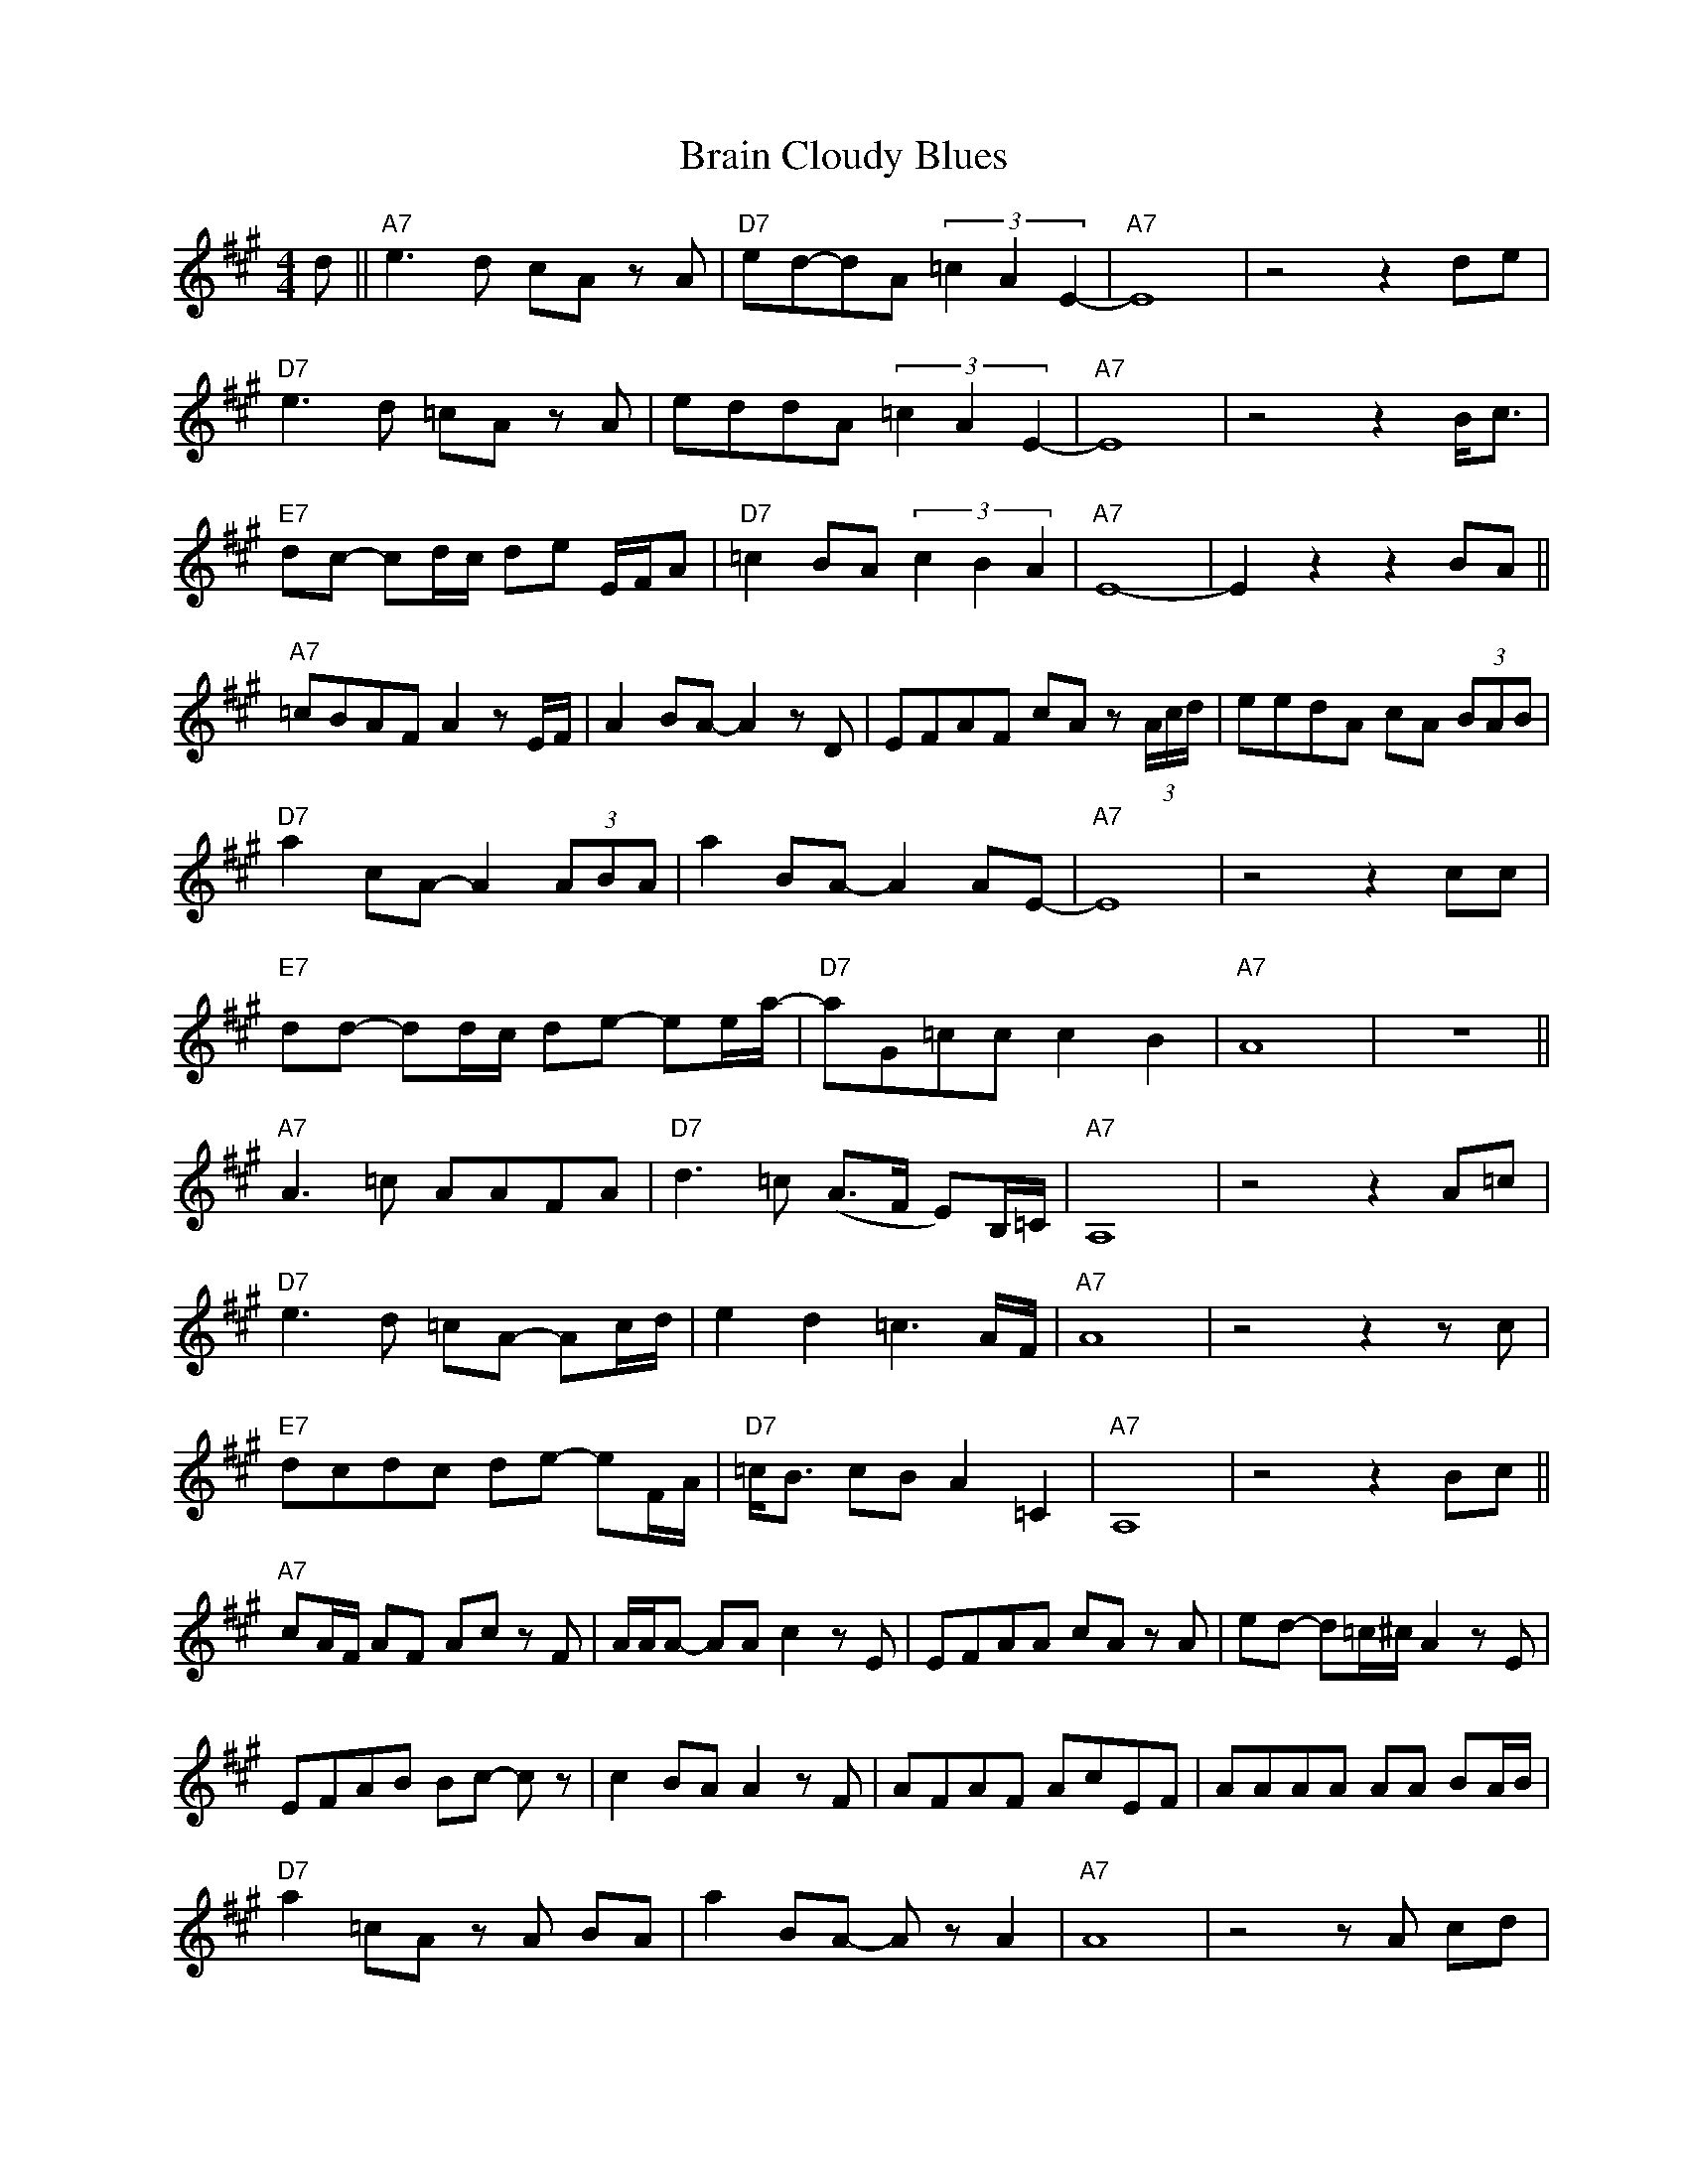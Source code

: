 X:1
T:Brain Cloudy Blues
Z:www.realbook.site
L:1/8
M:4/4
I:linebreak $
K:A
V:1 treble nm=" " snm=" "
V:1
 d ||"A7" e3 d cA z A |"D7" ed-dA (3=c2 A2 E2- |"A7" E8 | z4 z2 de |$"D7" e3 d =cA z A | %6
 eddA (3=c2 A2 E2- |"A7" E8 | z4 z2 B<c |$"E7" dc- cd/c/ de E/F/A |"D7" =c2 BA (3c2 B2 A2 | %11
"A7" E8- | E2 z2 z2 BA ||$"A7" =cBAF A2 z E/F/ | A2 BA- A2 z D | EFAF cA z (3A/c/d/ | %16
 eedA cA (3BAB |$"D7" a2 cA- A2 (3ABA | a2 BA- A2 AE- |"A7" E8 | z4 z2 cc |$ %21
"E7" dd- dd/c/ de- ee/a/- |"D7" aG=cc c2 B2 |"A7" A8 | z8 ||$"A7" A3 =c AAFA | %26
"D7" d3 =c (A>F E)B,/=C/ |"A7" A,8 | z4 z2 A=c |$"D7" e3 d =cA- Ac/d/ | e2 d2 =c3 A/F/ |"A7" A8 | %32
 z4 z2 z c |$"E7" dcdc de- eF/A/ |"D7" =c<B cB A2 =C2 |"A7" A,8 | z4 z2 Bc ||$ %37
"A7" cA/F/ AF Ac z F | A/A/A- AA c2 z E | EFAA cA z A | e-d- d=c/^c/ A2 z E |$ EFAB Bc- c z | %42
 c2 BA A2 z F | AFAF AcEF | AAAA AA BA/B/ |$"D7" a2 =cA z A BA | a2 BA- A z A2 |"A7" A8 | %48
 z4 z A cd |$"E7" d2 dc deea- |"D7" aed=c c3 A |"A7" A8 | z8 |] %53

